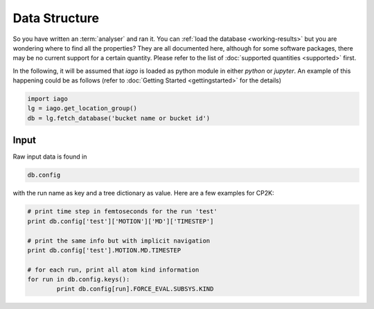 Data Structure
==============

So you have written an :term:`analyser` and ran it. You can :ref:`load the database <working-results>` but you are wondering
where to find all the properties? They are all documented here, although for some software packages, there may be no
current support for a certain quantity. Please refer to the list of :doc:`supported quantities <supported>` first.

In the following, it will be assumed that *iago* is loaded as python module in either *python* or *jupyter*. An example
of this happening could be as follows (refer to :doc:`Getting Started <gettingstarted>` for the details)

.. code-block:: python

	import iago
	lg = iago.get_location_group()
	db = lg.fetch_database('bucket name or bucket id')


Input
-----

Raw input data is found in

.. code-block:: python

	db.config

with the run name as key and a tree dictionary as value. Here are a few examples for CP2K:

.. code-block:: python

	# print time step in femtoseconds for the run 'test'
	print db.config['test']['MOTION']['MD']['TIMESTEP']

	# print the same info but with implicit navigation
	print db.config['test'].MOTION.MD.TIMESTEP

	# for each run, print all atom kind information
	for run in db.config.keys():
		print db.config[run].FORCE_EVAL.SUBSYS.KIND

